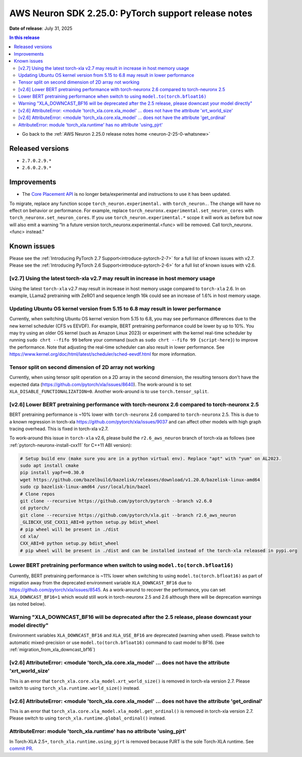 .. _neuron-2-25-0-pytorch:

.. meta::
   :description: The official release notes for the AWS Neuron SDK PyTorch support component, version 2.25.0. Release date: 7/31/2025.

AWS Neuron SDK 2.25.0: PyTorch support release notes
====================================================

**Date of release**: July 31, 2025

.. contents:: In this release
   :local:
   :depth: 2

* Go back to the :ref:`AWS Neuron 2.25.0 release notes home <neuron-2-25-0-whatsnew>`

Released versions
-----------------

- ``2.7.0.2.9.*``
- ``2.6.0.2.9.*``

Improvements
------------

- The `Core Placement API <https://awsdocs-neuron.readthedocs-hosted.com/en/latest/frameworks/torch/torch-neuronx/api-reference-guide/inference/api-torch-neuronx-core-placement.html>`_ is no longer beta/experimental and instructions to use it has been updated.
To migrate, replace any function scope ``torch_neuron.experimental.`` with ``torch_neuron.``. The change will have no effect on behavior or performance. For example, replace ``torch_neuronx.experimental.set_neuron_cores`` with ``torch_neuronx.set_neuron_cores``. If you use ``torch_neuron.experimental.*`` scope it will work as before but now will also emit a warning “In a future version torch_neuronx.experimental.<func> will be removed.  Call torch_neuronx.<func> instead."

Known issues
------------

Please see the :ref:`Introducing PyTorch 2.7 Support<introduce-pytorch-2-7>` for a full list of known issues with v2.7.
Please see the :ref:`Introducing PyTorch 2.6 Support<introduce-pytorch-2-6>` for a full list of known issues with v2.6.

[v2.7] Using the latest torch-xla v2.7 may result in increase in host memory usage
^^^^^^^^^^^^^^^^^^^^^^^^^^^^^^^^^^^^^^^^^^^^^^^^^^^^^^^^^^^^^^^^^^^^^^^^^^^^^^^^^^

Using the latest ``torch-xla`` v2.7 may result in increase in host memory usage compared to ``torch-xla`` 2.6. In on example, LLama2 pretraining with ZeRO1 and sequence length 16k could see an increase of 1.6% in host memory usage.

Updating Ubuntu OS kernel version from 5.15 to 6.8 may result in lower performance
^^^^^^^^^^^^^^^^^^^^^^^^^^^^^^^^^^^^^^^^^^^^^^^^^^^^^^^^^^^^^^^^^^^^^^^^^^^^^^^^^^

Currently, when switching Ubuntu OS kernel version from 5.15 to 6.8, you may see performance differences due to the new kernel scheduler (CFS vs EEVDF). For example, BERT pretraining performance could be lower by up to 10%. You may try using an older OS kernel (such as Amazon Linux 2023) or experiment with the kernel real-time scheduler by running ``sudo chrt --fifo 99`` before your command (such as ``sudo chrt --fifo 99 {script-here}``) to improve the performance. Note that adjusting the real-time scheduler can also result in lower performance. See https://www.kernel.org/doc/html/latest/scheduler/sched-eevdf.html for more information.

Tensor split on second dimension of 2D array not working
^^^^^^^^^^^^^^^^^^^^^^^^^^^^^^^^^^^^^^^^^^^^^^^^^^^^^^^^

Currently, when using tensor split operation on a 2D array in the second dimension, the resulting tensors don't have the expected data (https://github.com/pytorch/xla/issues/8640). The work-around is to set ``XLA_DISABLE_FUNCTIONALIZATION=0``. Another work-around is to use ``torch.tensor_split``.


[v2.6] Lower BERT pretraining performance with torch-neuronx 2.6 compared to torch-neuronx 2.5
^^^^^^^^^^^^^^^^^^^^^^^^^^^^^^^^^^^^^^^^^^^^^^^^^^^^^^^^^^^^^^^^^^^^^^^^^^^^^^^^^^^^^^^^^^^^^^

BERT pretraining performance is ~10% lower with ``torch-neuronx`` 2.6 compared to ``torch-neuronx`` 2.5. This is due to a known regression in torch-xla https://github.com/pytorch/xla/issues/9037 and can affect other models with high graph tracing overhead. This is fixed in torch-xla v2.7.

To work-around this issue in ``torch-xla`` v2.6, please build the ``r2.6_aws_neuron`` branch of torch-xla as follows (see :ref:`pytorch-neuronx-install-cxx11` for C++11 ABI version):

.. code:: bash

   # Setup build env (make sure you are in a python virtual env). Replace "apt" with "yum" on AL2023.
   sudo apt install cmake
   pip install yapf==0.30.0
   wget https://github.com/bazelbuild/bazelisk/releases/download/v1.20.0/bazelisk-linux-amd64
   sudo cp bazelisk-linux-amd64 /usr/local/bin/bazel
   # Clone repos
   git clone --recursive https://github.com/pytorch/pytorch --branch v2.6.0
   cd pytorch/
   git clone --recursive https://github.com/pytorch/xla.git --branch r2.6_aws_neuron
   _GLIBCXX_USE_CXX11_ABI=0 python setup.py bdist_wheel
   # pip wheel will be present in ./dist
   cd xla/
   CXX_ABI=0 python setup.py bdist_wheel
   # pip wheel will be present in ./dist and can be installed instead of the torch-xla released in pypi.org


Lower BERT pretraining performance when switch to using ``model.to(torch.bfloat16)``
^^^^^^^^^^^^^^^^^^^^^^^^^^^^^^^^^^^^^^^^^^^^^^^^^^^^^^^^^^^^^^^^^^^^^^^^^^^^^^^^^^^^

Currently, BERT pretraining performance is ~11% lower when switching to using ``model.to(torch.bfloat16)`` as part of migration away from the deprecated environment variable ``XLA_DOWNCAST_BF16`` due to https://github.com/pytorch/xla/issues/8545. As a work-around to recover the performance, you can set ``XLA_DOWNCAST_BF16=1`` which would still work in torch-neuronx 2.5 and 2.6 although there will be deprecation warnings (as noted below).

Warning "XLA_DOWNCAST_BF16 will be deprecated after the 2.5 release, please downcast your model directly"
^^^^^^^^^^^^^^^^^^^^^^^^^^^^^^^^^^^^^^^^^^^^^^^^^^^^^^^^^^^^^^^^^^^^^^^^^^^^^^^^^^^^^^^^^^^^^^^^^^^^^^^^^

Environment variables ``XLA_DOWNCAST_BF16`` and ``XLA_USE_BF16`` are deprecated (warning when used). Please switch to automatic mixed-precision or use ``model.to(torch.bfloat16)`` command to cast model to BF16. (see :ref:`migration_from_xla_downcast_bf16`)


[v2.6] AttributeError: <module 'torch_xla.core.xla_model' ... does not have the attribute 'xrt_world_size'
^^^^^^^^^^^^^^^^^^^^^^^^^^^^^^^^^^^^^^^^^^^^^^^^^^^^^^^^^^^^^^^^^^^^^^^^^^^^^^^^^^^^^^^^^^^^^^^^^^^^^^^^^^

This is an error that ``torch_xla.core.xla_model.xrt_world_size()`` is removed in torch-xla version 2.7. Please switch to using ``torch_xla.runtime.world_size()`` instead.

[v2.6] AttributeError: <module 'torch_xla.core.xla_model' ... does not have the attribute 'get_ordinal'
^^^^^^^^^^^^^^^^^^^^^^^^^^^^^^^^^^^^^^^^^^^^^^^^^^^^^^^^^^^^^^^^^^^^^^^^^^^^^^^^^^^^^^^^^^^^^^^^^^^^^^^

This is an error that ``torch_xla.core.xla_model.xla_model.get_ordinal()`` is removed in torch-xla version 2.7. Please switch to using ``torch_xla.runtime.global_ordinal()`` instead.

AttributeError: module 'torch_xla.runtime' has no attribute 'using_pjrt'
^^^^^^^^^^^^^^^^^^^^^^^^^^^^^^^^^^^^^^^^^^^^^^^^^^^^^^^^^^^^^^^^^^^^^^^^

In Torch-XLA 2.5+, ``torch_xla.runtime.using_pjrt`` is removed because PJRT is the sole Torch-XLA runtime.
See `commit PR <https://github.com/pytorch/xla/commit/d6fb5391d09578c8804b1331a5e7a4f72bf981db>`_.

